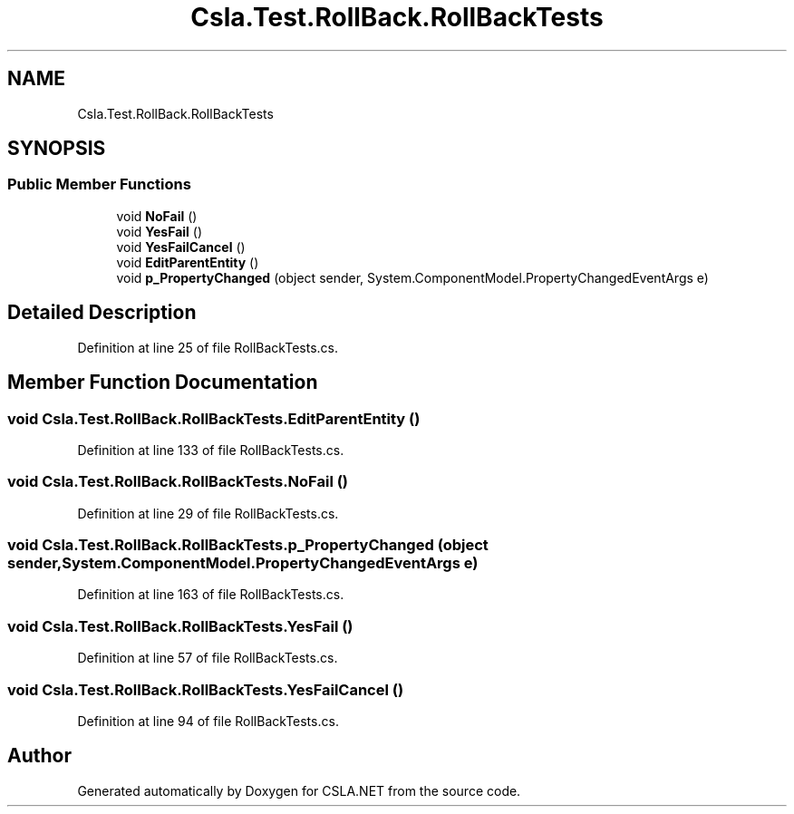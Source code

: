 .TH "Csla.Test.RollBack.RollBackTests" 3 "Wed Jul 21 2021" "Version 5.4.2" "CSLA.NET" \" -*- nroff -*-
.ad l
.nh
.SH NAME
Csla.Test.RollBack.RollBackTests
.SH SYNOPSIS
.br
.PP
.SS "Public Member Functions"

.in +1c
.ti -1c
.RI "void \fBNoFail\fP ()"
.br
.ti -1c
.RI "void \fBYesFail\fP ()"
.br
.ti -1c
.RI "void \fBYesFailCancel\fP ()"
.br
.ti -1c
.RI "void \fBEditParentEntity\fP ()"
.br
.ti -1c
.RI "void \fBp_PropertyChanged\fP (object sender, System\&.ComponentModel\&.PropertyChangedEventArgs e)"
.br
.in -1c
.SH "Detailed Description"
.PP 
Definition at line 25 of file RollBackTests\&.cs\&.
.SH "Member Function Documentation"
.PP 
.SS "void Csla\&.Test\&.RollBack\&.RollBackTests\&.EditParentEntity ()"

.PP
Definition at line 133 of file RollBackTests\&.cs\&.
.SS "void Csla\&.Test\&.RollBack\&.RollBackTests\&.NoFail ()"

.PP
Definition at line 29 of file RollBackTests\&.cs\&.
.SS "void Csla\&.Test\&.RollBack\&.RollBackTests\&.p_PropertyChanged (object sender, System\&.ComponentModel\&.PropertyChangedEventArgs e)"

.PP
Definition at line 163 of file RollBackTests\&.cs\&.
.SS "void Csla\&.Test\&.RollBack\&.RollBackTests\&.YesFail ()"

.PP
Definition at line 57 of file RollBackTests\&.cs\&.
.SS "void Csla\&.Test\&.RollBack\&.RollBackTests\&.YesFailCancel ()"

.PP
Definition at line 94 of file RollBackTests\&.cs\&.

.SH "Author"
.PP 
Generated automatically by Doxygen for CSLA\&.NET from the source code\&.
